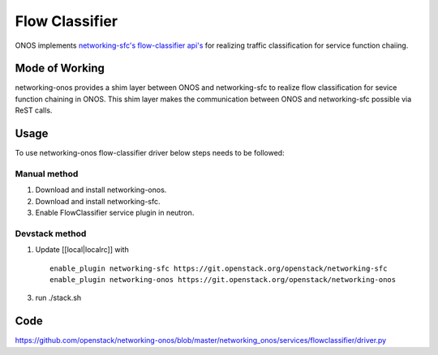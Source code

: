 ..
      Copyright 2015-2016 Huawei India Pvt Ltd. All rights reserved.

      Licensed under the Apache License, Version 2.0 (the "License"); you may
      not use this file except in compliance with the License. You may obtain
      a copy of the License at

          http://www.apache.org/licenses/LICENSE-2.0

      Unless required by applicable law or agreed to in writing, software
      distributed under the License is distributed on an "AS IS" BASIS, WITHOUT
      WARRANTIES OR CONDITIONS OF ANY KIND, either express or implied. See the
      License for the specific language governing permissions and limitations
      under the License.


      Convention for heading levels in Neutron devref:
      =======  Heading 0 (reserved for the title in a document)
      -------  Heading 1
      ~~~~~~~  Heading 2
      +++++++  Heading 3
      '''''''  Heading 4
      (Avoid deeper levels because they do not render well.)

Flow Classifier
---------------
ONOS implements `networking-sfc's flow-classifier api's
<https://github.com/openstack/networking-sfc/blob/master/doc/source/api.rst>`_
for realizing traffic classification for service function chaiing.

Mode of Working
~~~~~~~~~~~~~~~
networking-onos provides a shim layer between ONOS and networking-sfc to
realize flow classification for sevice function chaining in ONOS. This shim
layer makes the communication between ONOS and networking-sfc possible via
ReST calls.

Usage
~~~~~
To use networking-onos flow-classifier driver below steps needs to be followed:

Manual method
+++++++++++++
1. Download and install networking-onos.

2. Download and install networking-sfc.

3. Enable FlowClassifier service plugin in neutron.

Devstack method
+++++++++++++++
1. Update [[local|localrc]] with
   ::

     enable_plugin networking-sfc https://git.openstack.org/openstack/networking-sfc
     enable_plugin networking-onos https://git.openstack.org/openstack/networking-onos

3. run ./stack.sh

Code
~~~~
https://github.com/openstack/networking-onos/blob/master/networking_onos/services/flowclassifier/driver.py
